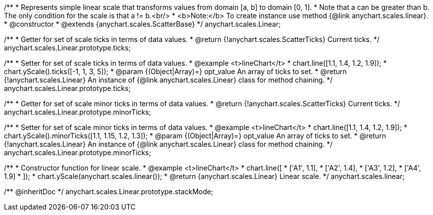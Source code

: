 /**
 * Represents simple linear scale that transforms values from domain [a, b] to domain [0, 1].
 * Note that a can be greater than b. The only condition for the scale is that a != b.<br/>
 * <b>Note:</b> To create instance use method {@link anychart.scales.linear}.
 * @constructor
 * @extends {anychart.scales.ScatterBase}
 */
anychart.scales.Linear;

/**
 * Getter for set of scale ticks in terms of data values.
 * @return {!anychart.scales.ScatterTicks} Current ticks.
 */
anychart.scales.Linear.prototype.ticks;

/**
 * Setter for set of scale ticks in terms of data values.
 * @example <t>lineChart</t>
 * chart.line([1.1, 1.4, 1.2, 1.9]);
 * chart.yScale().ticks([-1, 1, 3, 5]);
 * @param {(Object|Array)=} opt_value An array of ticks to set.
 * @return {!anychart.scales.Linear} An instance of {@link anychart.scales.Linear} class for method chaining.
 */
anychart.scales.Linear.prototype.ticks;

/**
 * Getter for set of scale minor ticks in terms of data values.
 * @return {!anychart.scales.ScatterTicks} Current ticks.
 */
anychart.scales.Linear.prototype.minorTicks;

/**
 * Setter for set of scale minor ticks in terms of data values.
 * @example <t>lineChart</t>
 * chart.line([1.1, 1.4, 1.2, 1.9]);
 * chart.yScale().minorTicks([1.1, 1.15, 1.2, 1.3]);
 * @param {(Object|Array)=} opt_value An array of ticks to set.
 * @return {!anychart.scales.Linear} An instance of {@link anychart.scales.Linear} class for method chaining.
 */
anychart.scales.Linear.prototype.minorTicks;

/**
 * Constructor function for linear scale.
 * @example <t>lineChart</t>
 * chart.line([
 *    ['A1', 1.1],
 *    ['A2', 1.4],
 *    ['A3', 1.2],
 *    ['A4', 1.9]
 * ]);
 * chart.yScale(anychart.scales.linear());
 * @return {anychart.scales.Linear} Linear scale.
 */
anychart.scales.linear;

/** @inheritDoc */
anychart.scales.Linear.prototype.stackMode;

